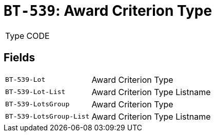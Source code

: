 = `BT-539`: Award Criterion Type
:navtitle: Business Terms

[horizontal]
Type:: CODE

== Fields
[horizontal]
  `BT-539-Lot`:: Award Criterion Type
  `BT-539-Lot-List`:: Award Criterion Type Listname
  `BT-539-LotsGroup`:: Award Criterion Type
  `BT-539-LotsGroup-List`:: Award Criterion Type Listname
